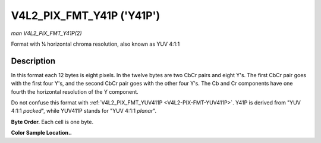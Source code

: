 .. -*- coding: utf-8; mode: rst -*-

.. _V4L2-PIX-FMT-Y41P:

**************************
V4L2_PIX_FMT_Y41P ('Y41P')
**************************

*man V4L2_PIX_FMT_Y41P(2)*

Format with ¼ horizontal chroma resolution, also known as YUV 4:1:1


Description
===========

In this format each 12 bytes is eight pixels. In the twelve bytes are
two CbCr pairs and eight Y's. The first CbCr pair goes with the first
four Y's, and the second CbCr pair goes with the other four Y's. The Cb
and Cr components have one fourth the horizontal resolution of the Y
component.

Do not confuse this format with
:ref:`V4L2_PIX_FMT_YUV411P <V4L2-PIX-FMT-YUV411P>`. Y41P is derived
from "YUV 4:1:1 *packed*", while YUV411P stands for "YUV 4:1:1
*planar*".

**Byte Order.**
Each cell is one byte.



.. tabularcolumns:: |p{2.5cm}|p{1.3cm}|p{1.3cm}|p{1.3cm}|p{1.3cm}|p{1.3cm}|p{1.3cm}|p{1.3cm}|p{1.3cm}|p{1.3cm}|p{1.3cm}|p{1.3cm}|p{0.7cm}|

.. flat-table::
    :header-rows:  0
    :stub-columns: 0
    :widths:       2 1 1 1 1 1 1 1 1 1 1 1 1


    -  .. row 1

       -  start + 0:

       -  Cb\ :sub:`00`

       -  Y'\ :sub:`00`

       -  Cr\ :sub:`00`

       -  Y'\ :sub:`01`

       -  Cb\ :sub:`01`

       -  Y'\ :sub:`02`

       -  Cr\ :sub:`01`

       -  Y'\ :sub:`03`

       -  Y'\ :sub:`04`

       -  Y'\ :sub:`05`

       -  Y'\ :sub:`06`

       -  Y'\ :sub:`07`

    -  .. row 2

       -  start + 12:

       -  Cb\ :sub:`10`

       -  Y'\ :sub:`10`

       -  Cr\ :sub:`10`

       -  Y'\ :sub:`11`

       -  Cb\ :sub:`11`

       -  Y'\ :sub:`12`

       -  Cr\ :sub:`11`

       -  Y'\ :sub:`13`

       -  Y'\ :sub:`14`

       -  Y'\ :sub:`15`

       -  Y'\ :sub:`16`

       -  Y'\ :sub:`17`

    -  .. row 3

       -  start + 24:

       -  Cb\ :sub:`20`

       -  Y'\ :sub:`20`

       -  Cr\ :sub:`20`

       -  Y'\ :sub:`21`

       -  Cb\ :sub:`21`

       -  Y'\ :sub:`22`

       -  Cr\ :sub:`21`

       -  Y'\ :sub:`23`

       -  Y'\ :sub:`24`

       -  Y'\ :sub:`25`

       -  Y'\ :sub:`26`

       -  Y'\ :sub:`27`

    -  .. row 4

       -  start + 36:

       -  Cb\ :sub:`30`

       -  Y'\ :sub:`30`

       -  Cr\ :sub:`30`

       -  Y'\ :sub:`31`

       -  Cb\ :sub:`31`

       -  Y'\ :sub:`32`

       -  Cr\ :sub:`31`

       -  Y'\ :sub:`33`

       -  Y'\ :sub:`34`

       -  Y'\ :sub:`35`

       -  Y'\ :sub:`36`

       -  Y'\ :sub:`37`


**Color Sample Location..**

.. flat-table::
    :header-rows:  0
    :stub-columns: 0


    -  .. row 1

       -
       -  0

       -  1

       -
       -  2

       -  3

       -  4

       -  5

       -
       -  6

       -  7

    -  .. row 2

       -  0

       -  Y

       -  Y

       -  C

       -  Y

       -  Y

       -  Y

       -  Y

       -  C

       -  Y

       -  Y

    -  .. row 3

       -  1

       -  Y

       -  Y

       -  C

       -  Y

       -  Y

       -  Y

       -  Y

       -  C

       -  Y

       -  Y

    -  .. row 4

       -  2

       -  Y

       -  Y

       -  C

       -  Y

       -  Y

       -  Y

       -  Y

       -  C

       -  Y

       -  Y

    -  .. row 5

       -  3

       -  Y

       -  Y

       -  C

       -  Y

       -  Y

       -  Y

       -  Y

       -  C

       -  Y

       -  Y
